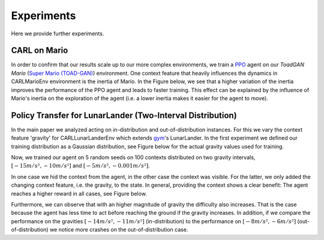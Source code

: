 .. _experiments:

===============
Experiments
===============
Here we provide further experiments.

CARL on Mario
=============
In order to confirm that our results scale up to our more complex environments, we train a `PPO <https://arxiv.org/pdf/1707.06347.pdf>`_ agent on our *ToadGAN Mario* (`Super Mario (TOAD-GAN) <https://github.com/Mawiszus/TOAD-GAN>`_) environment.
One context feature that heavily influences the dynamics in CARLMarioEnv environment is the inertia of Mario.
In the Figure below, we see that a higher variation of the inertia improves the performance of the PPO agent and leads to faster training.
This effect can be explained by the influence of Mario's inertia on the exploration of the agent (i.e. a lower inertia makes it easier for the agent to move).

.. image:: figures/experiments/CARLMarioEnv_mean_ep_rew_over_step_visible_inertia.png
  :width: 400
  :alt: Training performance on CARLMarioEnv where the inertia of Mario is varied.


Policy Transfer for LunarLander (Two-Interval Distribution)
===========================================================
In the main paper we analyzed acting on in-distribution and out-of-distribution instances.
For this we vary the context feature 'gravity' for CARLLunarLanderEnv which extends `gym <https://gym.openai.com/envs/#box2d>`_'s LunarLander. In the first experiment we defined our training distribution as a Gaussian distribution, see Figure below for the actual gravity values used for training.

.. image:: figures/experiments/gravity_sampled_gravities.png
  :width: 400
  :alt: The sampled gravities used for training in Q3.

Now, we trained our agent on 5 random seeds on 100 contexts distributed on two gravity intervals, :math:`[-15m/s², -10m/s²]` and :math:`[-5m/s², -0.001m/s²]`.

.. image:: figures/experiments/gravity_distribution_exp1.png
  :width: 400
  :alt: The two training gravity intervals. The magenta vertical lines mark the test gravities.

In one case we hid the context from the agent, in the other case the context was visible.
For the latter, we only added the changing context feature, i.e. the gravity, to the state.
In general, providing the context shows a clear benefit: The agent reaches a higher reward in all cases, see Figure below.

.. image:: figures/experiments/policytransfer_hiddenvisible_exp1.png
  :width: 400
  :alt: In- and out-of-distribution cases for training on two gravity intervals. The grey shaded area mark the gravities falling into the training intervals.

Furthermore, we can observe that with an higher magnitude of gravity the difficulty also increases.
That is the case because the agent has less time to act before reaching the ground if the gravity increases.
In addition, if we compare the performance on the gravities :math:`[-14m/s², -11m/s²]` (in-distribution) to the performance on :math:`[-8m/s², -6m/s²]` (out-of-distribution) we notice more crashes on the out-of-distribution case.


